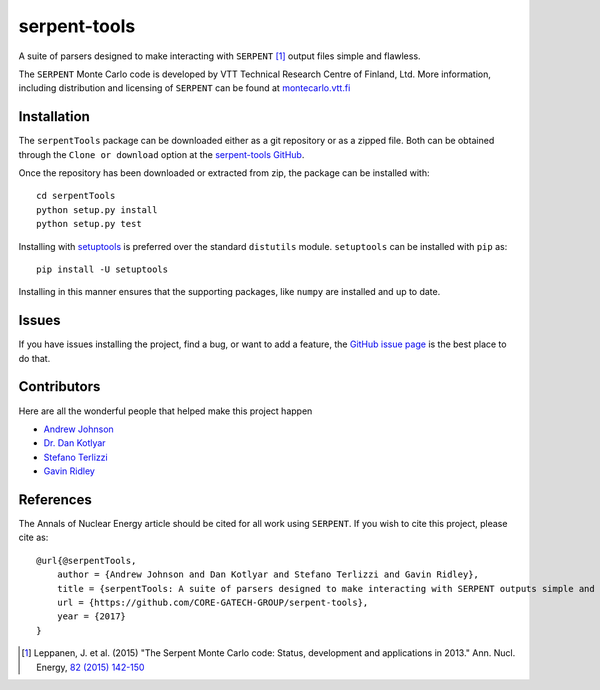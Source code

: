 =============
serpent-tools
=============

.. image:: https://travis-ci.org/CORE-GATECH-GROUP/serpent-tools.svg?branch=develop
    :target: https://travis-ci.org/CORE-GATECH-GROUP/serpent-tools
    :alt: Build status - develop

.. image:: https://readthedocs.org/projects/serpent-tools/badge/?version=latest
    :target: http://serpent-tools.readthedocs.io/en/latest/?badge=latest
    :alt: Documentation Status
  
A suite of parsers designed to make interacting with
``SERPENT`` [1]_ output files simple and flawless. 

The ``SERPENT`` Monte Carlo code
is developed by VTT Technical Research Centre of Finland, Ltd.
More information, including distribution and licensing of ``SERPENT`` can be
found at `<montecarlo.vtt.fi>`_

Installation
============

The ``serpentTools`` package can be downloaded either as a git repository or
as a zipped file. Both can be obtained through the ``Clone or download`` option
at the
`serpent-tools GitHub <https://github.com/CORE-GATECH-GROUP/serpent-tools>`_.

Once the repository has been downloaded or extracted from zip, the package
can be installed with::

    cd serpentTools
    python setup.py install
    python setup.py test

Installing with `setuptools <https://pypi.python.org/pypi/setuptools/38.2.4>`_
is preferred over the standard ``distutils`` module. ``setuptools`` can be
installed with ``pip`` as::

    pip install -U setuptools

Installing in this manner ensures that the supporting packages,
like ``numpy`` are installed and up to date.


Issues
======

If you have issues installing the project, find a bug, or want to add a feature,
the `GitHub issue page <https://github.com/CORE-GATECH-GROUP/serpent-tools/issues>`_
is the best place to do that.

Contributors
============

Here are all the wonderful people that helped make this project happen

* `Andrew Johnson <https://github.com/drewejohnson>`_
* `Dr. Dan Kotlyar <https://github.com/CORE-GATECH>`_
* `Stefano Terlizzi <https://github.com/sallustius>`_
* `Gavin Ridley <https://github.com/gridley>`_

References
==========

The Annals of Nuclear Energy article should be cited for all work
using ``SERPENT``. If you wish to cite this project, please cite as::

    @url{@serpentTools,
        author = {Andrew Johnson and Dan Kotlyar and Stefano Terlizzi and Gavin Ridley},
        title = {serpentTools: A suite of parsers designed to make interacting with SERPENT outputs simple and flawless},
        url = {https://github.com/CORE-GATECH-GROUP/serpent-tools},
        year = {2017}
    }

.. [1] Leppanen, J. et al. (2015) "The Serpent Monte Carlo code: Status,
    development and applications in 2013." Ann. Nucl. Energy, `82 (2015) 142-150
    <http://www.sciencedirect.com/science/article/pii/S0306454914004095>`_
